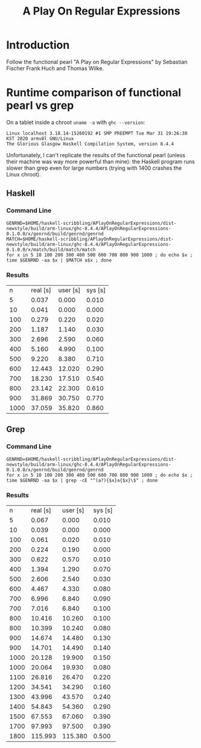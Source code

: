 #+TITLE: A Play On Regular Expressions

* Introduction

Follow the functional pearl "A Play on Regular Expressions" by Sebastian Fischer
Frank Huch and Thomas Wilke.

* Runtime comparison of functional pearl vs grep
On a tablet inside a chroot ~uname -a~ with ~ghc --version~:
: Linux localhost 3.18.14-15260192 #1 SMP PREEMPT Tue Mar 31 19:26:30 KST 2020 armv8l GNU/Linux
: The Glorious Glasgow Haskell Compilation System, version 8.4.4

Unfortunately, I can't replicate the results of the functional pearl (unless
their machine was way more powerful than mine): the Haskell program runs
slower than grep even for large numbers (trying with 1400 crashes the Linux
chroot).

** Haskell
*** Command Line
#+begin_src shell :exports code
  GENRND=$HOME/haskell-scribbling/APlayOnRegularExpressions/dist-newstyle/build/arm-linux/ghc-8.4.4/APlayOnRegularExpressions-0.1.0.0/x/genrnd/build/genrnd/genrnd
  MATCH=$HOME/haskell-scribbling/APlayOnRegularExpressions/dist-newstyle/build/arm-linux/ghc-8.4.4/APlayOnRegularExpressions-0.1.0.0/x/match/build/match/match
  for x in 5 10 100 200 300 400 500 600 700 800 900 1000 ; do echo $x ; time $GENRND -aa $x | $MATCH a$x ; done
#+end_src

*** Results
|    n | real [s] | user [s] | sys [s] |
|    5 |    0.037 |    0.000 |   0.010 |
|   10 |    0.041 |    0.000 |   0.000 |
|  100 |    0.279 |    0.220 |   0.020 |
|  200 |    1.187 |    1.140 |   0.030 |
|  300 |    2.696 |    2.590 |   0.060 |
|  400 |    5.160 |    4.990 |   0.100 |
|  500 |    9.220 |    8.380 |   0.710 |
|  600 |   12.443 |   12.020 |   0.290 |
|  700 |   18.230 |   17.510 |   0.540 |
|  800 |   23.142 |   22.300 |   0.610 |
|  900 |   31.869 |   30.750 |   0.770 |
| 1000 |   37.059 |   35.820 |   0.860 |

** Grep
*** Command Line
#+begin_src shell :exports code
  GENRND=$HOME/haskell-scribbling/APlayOnRegularExpressions/dist-newstyle/build/arm-linux/ghc-8.4.4/APlayOnRegularExpressions-0.1.0.0/x/genrnd/build/genrnd/genrnd
  for x in 5 10 100 200 300 400 500 600 700 800 900 1000 ; do echo $x ; time $GENRND -aa $x | grep -cE "^(a?){$x}a{$x}\$" ; done
#+end_src

*** Results
|    n | real [s] | user [s] | sys [s] |
|    5 |    0.067 |    0.000 |   0.010 |
|   10 |    0.039 |    0.000 |   0.000 |
|  100 |    0.061 |    0.020 |   0.010 |
|  200 |    0.224 |    0.190 |   0.000 |
|  300 |    0.622 |    0.570 |   0.010 |
|  400 |    1.394 |    1.290 |   0.070 |
|  500 |    2.606 |    2.540 |   0.030 |
|  600 |    4.467 |    4.330 |   0.080 |
|  700 |    6.996 |    6.840 |   0.090 |
|  700 |    7.016 |    6.840 |   0.100 |
|  800 |   10.416 |   10.260 |   0.100 |
|  800 |   10.399 |   10.240 |   0.080 |
|  900 |   14.674 |   14.480 |   0.130 |
|  900 |   14.701 |   14.490 |   0.140 |
| 1000 |   20.128 |   19.900 |   0.150 |
| 1000 |   20.064 |   19.930 |   0.080 |
| 1100 |   26.816 |   26.470 |   0.220 |
| 1200 |   34.541 |   34.290 |   0.160 |
| 1300 |   43.996 |   43.570 |   0.240 |
| 1400 |   54.843 |   54.360 |   0.290 |
| 1500 |   67.553 |   67.060 |   0.390 |
| 1700 |   97.993 |   97.500 |   0.390 |
| 1800 |  115.993 |  115.380 |   0.500 |
